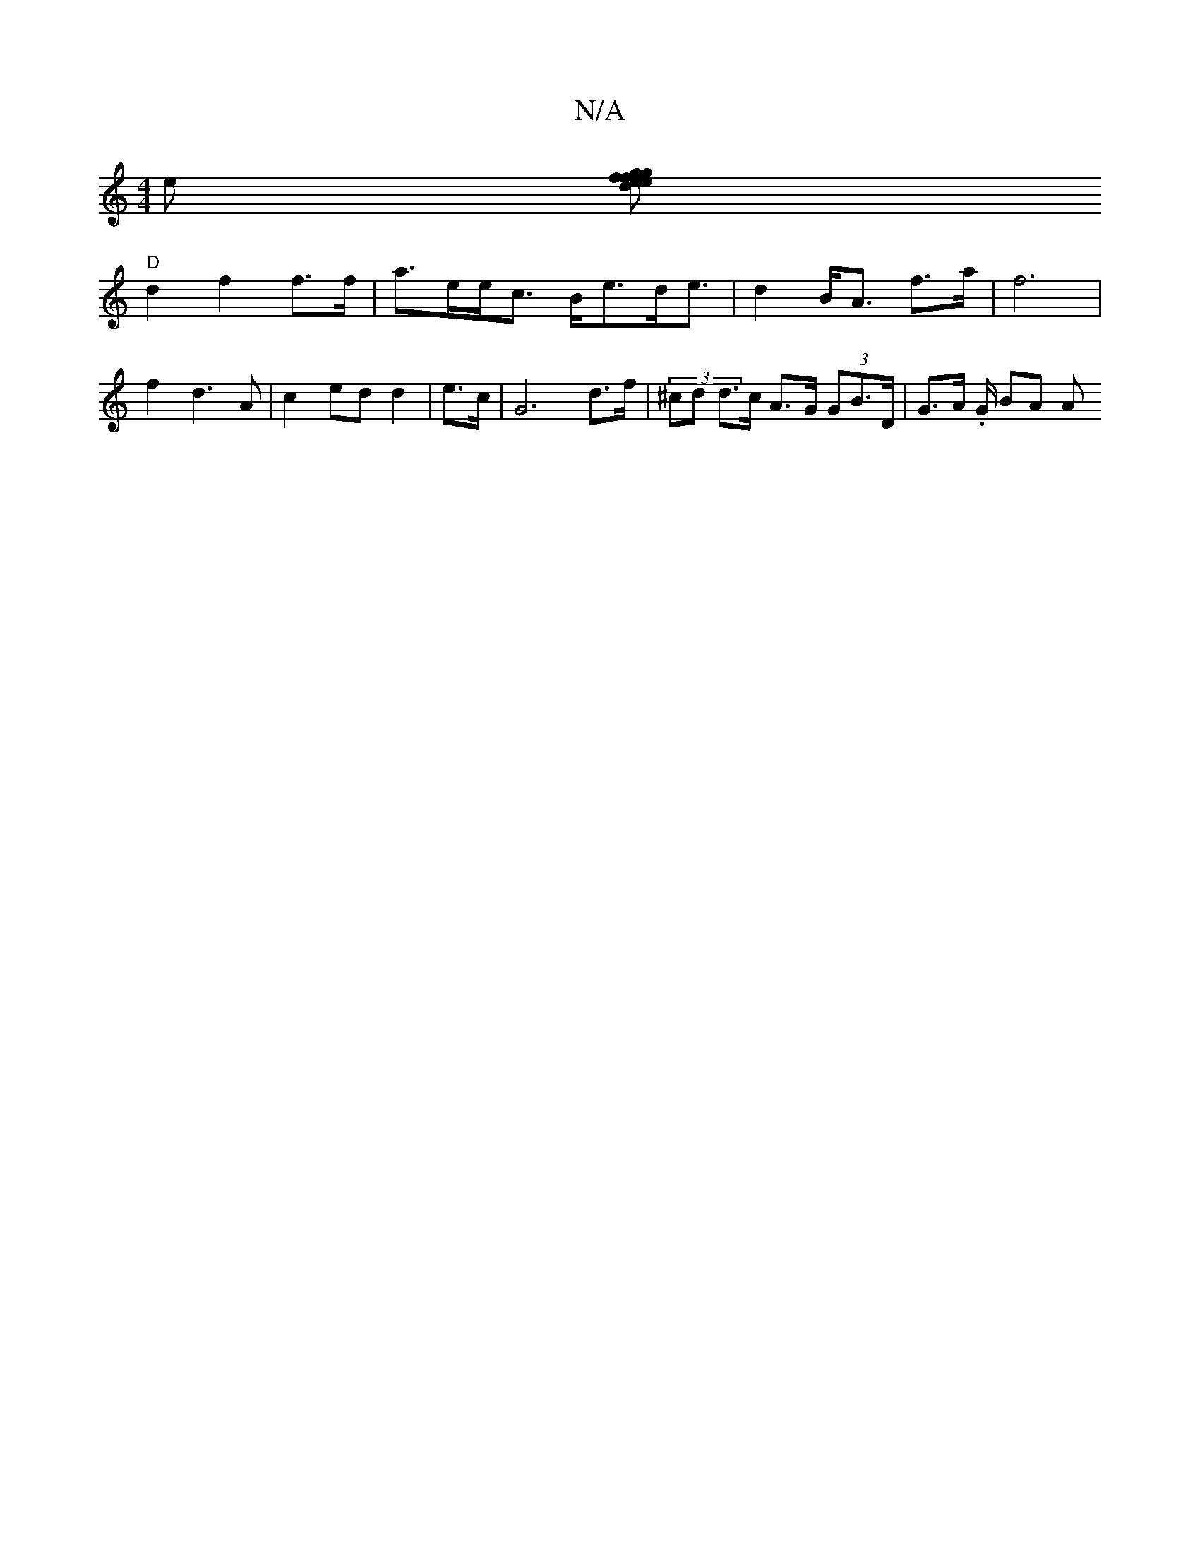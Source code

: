 X:1
T:N/A
M:4/4
R:N/A
K:Cmajor
>e [gd>e f2 g>f | e>d^G>a d>g2f2 | e>d (3dfB | (3Bcd e<B (3AA^G (3.c.>d (3BAF||
"D"d2 f2 f>f | a>ee><c B<ed<e | d2 B<A f>a | f6 |
f2 d3 A | c2 ed d2| e>c | -G6 d>f | (3^cd d>c A>G (3GB>D |G>A .G/ BA A